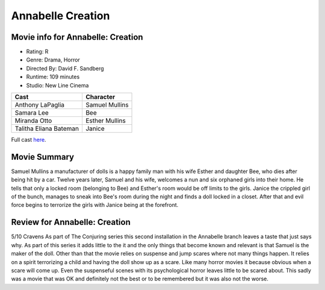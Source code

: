 Annabelle Creation
==================

.. image:: annabelle.jfif

Movie info for Annabelle: Creation
----------------------------------

* Rating: R
* Genre: Drama, Horror 
* Directed By: David F. Sandberg 
* Runtime: 109 minutes 
* Studio: New Line Cinema 

====================== ===============
Cast                   Character
====================== ===============
Anthony LaPaglia       Samuel Mullins
Samara Lee             Bee
Miranda Otto           Esther Mullins
Talitha Eliana Bateman Janice
====================== ===============

Full cast `here <https://en.wikipedia.org/wiki/Annabelle:_Creation#Cast>`_.

Movie Summary
-------------
Samuel Mullins a manufacturer of dolls is a happy family man with his wife
Esther and daughter Bee, who dies after being hit by a car. Twelve years later,
Samuel and his wife, welcomes a nun and six orphaned girls into their home. He
tells that only a locked room (belonging to Bee) and Esther's room would be off
limits to the girls. Janice the crippled girl of the bunch, manages to sneak
into Bee's room during the night and finds a doll locked in a closet. After that
and evil force begins to terrorize the girls with Janice being at the forefront.

Review for Annabelle: Creation
------------------------------
5/10 Cravens
As part of The Conjuring series this second installation in the Annabelle branch
leaves a taste that just says why. As part of this series it adds little to the
it and the only things that become known and relevant is that Samuel is the 
maker of the doll. Other than that the movie relies on suspense and jump scares 
where not many things happen. It relies on a spirit terrorizing a child and
having the doll show up as a scare. Like many horror movies it because obvious 
when a scare will come up. Even the suspenseful scenes with its psychological 
horror leaves little to be scared about. This sadly was a movie that was OK and
definitely not the best or to be remembered but it was also not the worse.

